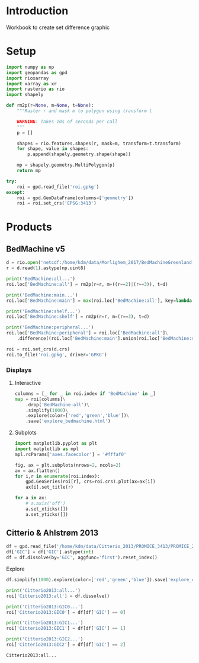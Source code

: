 
#+PROPERTY: header-args:jupyter-python+ :session IDWG

* Table of contents                               :toc_2:noexport:
- [[#introduction][Introduction]]
- [[#setup][Setup]]
- [[#products][Products]]
  - [[#bedmachine-v5][BedMachine v5]]
  - [[#citterio--ahlstrøm-2013][Citterio & Ahlstrøm 2013]]

* Introduction

Workbook to create set difference graphic

* Setup

#+begin_src jupyter-python :exports both
import numpy as np
import geopandas as gpd
import rioxarray
import xarray as xr
import rasterio as rio
import shapely

def rm2p(r=None, m=None, t=None):
    """Raster r and mask m to polygon using transform t

    WARNING: Takes 10s of seconds per call
    """
    p = []
    
    shapes = rio.features.shapes(r, mask=m, transform=t.transform)
    for shape, value in shapes:
        p.append(shapely.geometry.shape(shape))
        
    mp = shapely.geometry.MultiPolygon(p)
    return mp

try:
    roi = gpd.read_file('roi.gpkg')
except:
    roi = gpd.GeoDataFrame(columns=['geometry'])
    roi = roi.set_crs('EPSG:3413')
#+end_src

#+RESULTS:

* Products
** BedMachine v5

#+begin_src jupyter-python :exports both
d = rio.open('netcdf:/home/kdm/data/Morlighem_2017/BedMachineGreenland-v5.nc:mask')
r = d.read(1).astype(np.uint8)

print('BedMachine:all...')
roi.loc['BedMachine:all'] = rm2p(r=r, m=((r==2)|(r==3)), t=d)

print('BedMachine:main...')
roi.loc['BedMachine:main'] = max(roi.loc['BedMachine:all'], key=lambda a: a.area)

print('BedMachine:shelf...')
roi.loc['BedMachine:shelf'] = rm2p(r=r, m=(r==3), t=d)

print('BedMachine:peripheral...')
roi.loc['BedMachine:peripheral'] = roi.loc['BedMachine:all']\
    .difference((roi.loc['BedMachine:main'].union(roi.loc['BedMachine:shelf'])))

roi = roi.set_crs(d.crs)
roi.to_file('roi.gpkg', driver='GPKG')
#+end_src


*** Displays
**** Interactive

#+BEGIN_SRC jupyter-python :exports both
columns = [_ for _ in roi.index if 'BedMachine' in _]
map = roi[columns]\
    .drop('BedMachine:all')\
    .simplify(1000)\
    .explore(color=['red','green','blue'])\
    .save('explore_bedmachine.html')
#+END_SRC

#+RESULTS:

**** Subplots

#+BEGIN_SRC jupyter-python :exports both
import matplotlib.pyplot as plt
import matplotlib as mpl
mpl.rcParams['axes.facecolor'] = '#fffaf0'

fig, ax = plt.subplots(nrows=2, ncols=2)
ax = ax.flatten()
for i,r in enumerate(roi.index):
    gpd.GeoSeries(roi[r], crs=roi.crs).plot(ax=ax[i])
    ax[i].set_title(r)

for a in ax:
    # a.axis('off')
    a.set_xticks([])
    a.set_yticks([])
#+END_SRC


** Citterio & Ahlstrøm 2013

#+begin_src jupyter-python :exports both
df = gpd.read_file('/home/kdm/data/Citterio_2013/PROMICE_3413/PROMICE_250_GIC_BASE_Jason4_Ruth_WGS84-b0_a.shp')
df['GIC'] = df['GIC'].astype(int)
df = df.dissolve(by='GIC', aggfunc='first').reset_index()
#+end_src

#+RESULTS:

Explore

#+BEGIN_SRC jupyter-python :exports both
df.simplify(1000).explore(color=['red','green','blue']).save('explore_citterio.html')
#+END_SRC

#+RESULTS:

#+begin_src jupyter-python :exports both
print('Citterio2013:all...')
roi['Citterio2013:all'] = df.dissolve()

print('Citterio2013:GIC0...')
roi['Citterio2013:GIC0'] = df[df['GIC'] == 0]

print('Citterio2013:GIC1...')
roi['Citterio2013:GIC1'] = df[df['GIC'] == 1]

print('Citterio2013:GIC2...')
roi['Citterio2013:GIC2'] = df[df['GIC'] == 2]
#+end_src

#+RESULTS:
: Citterio2013:all...

